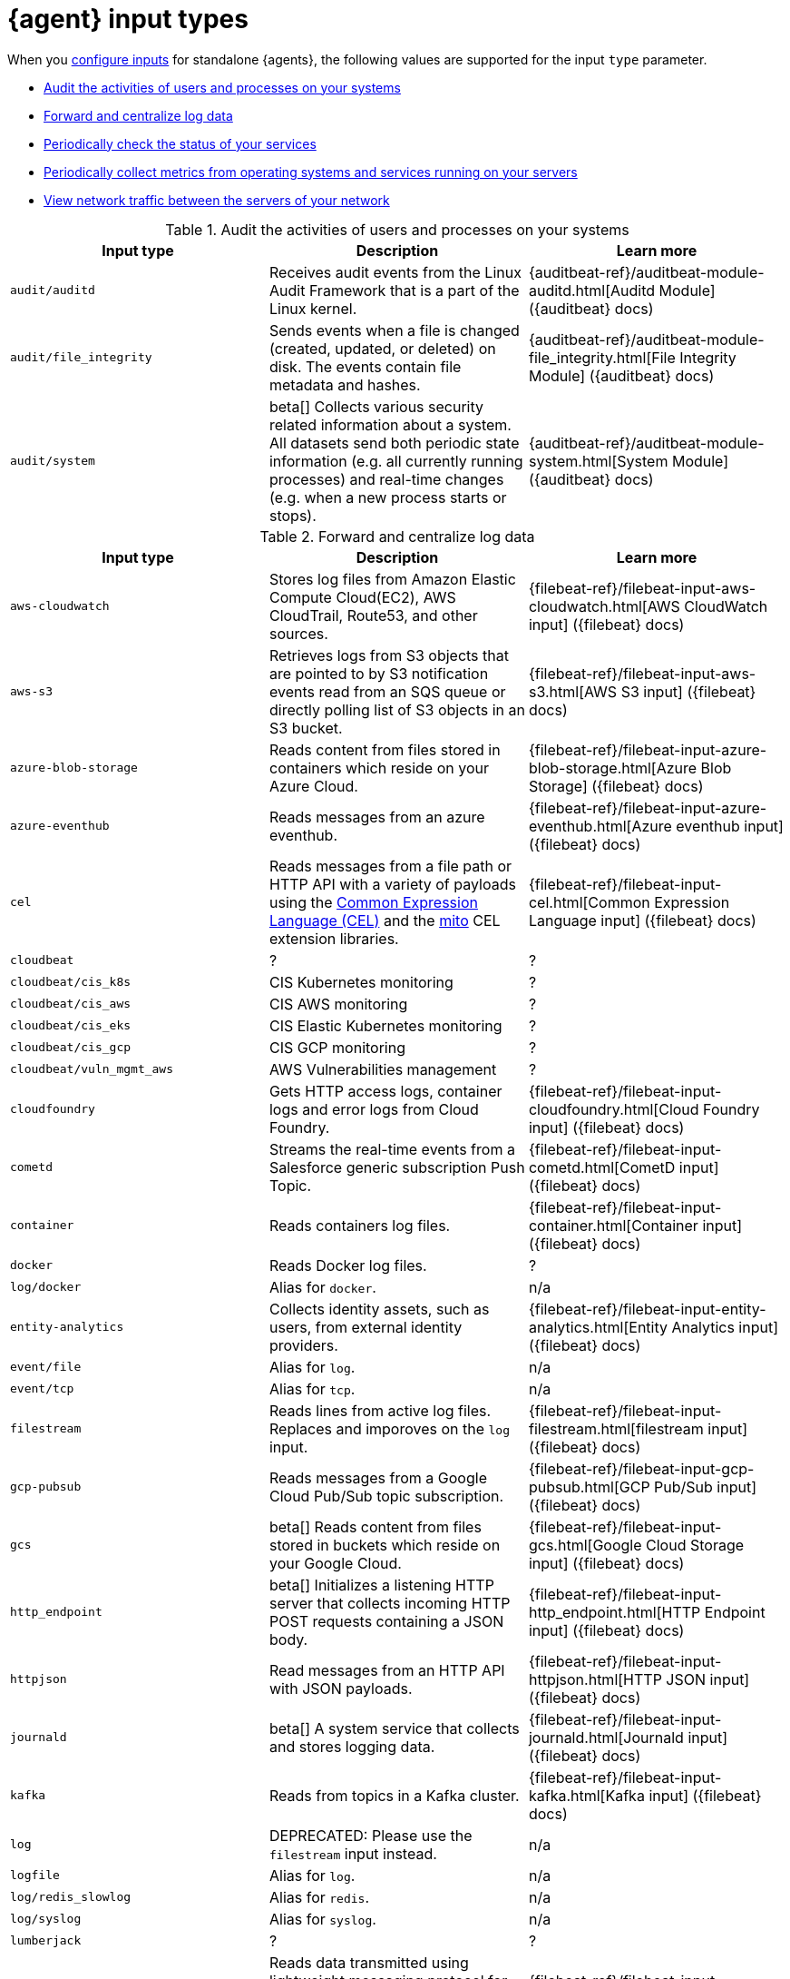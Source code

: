 [[elastic-agent-input-types]]
= {agent} input types

When you <<elastic-agent-input-configuration,configure inputs>> for standalone {agents}, the following values are supported for the input `type` parameter.

* <<elastic-agent-input-types-auditbeat>>
* <<elastic-agent-input-types-filebeat>>
* <<elastic-agent-input-types-heartbeat>>
* <<elastic-agent-input-types-metricbeat>>
* <<elastic-agent-input-types-packetbeat>>

// Auditbeat
[[elastic-agent-input-types-auditbeat]]
.Audit the activities of users and processes on your systems
|===
|Input type |Description |Learn more

|`audit/auditd`
|Receives audit events from the Linux Audit Framework that is a part of the Linux kernel.
|{auditbeat-ref}/auditbeat-module-auditd.html[Auditd Module] ({auditbeat} docs)

|`audit/file_integrity`
|Sends events when a file is changed (created, updated, or deleted) on disk. The events contain file metadata and hashes.
|{auditbeat-ref}/auditbeat-module-file_integrity.html[File Integrity Module] ({auditbeat} docs)

|`audit/system`
|beta[] Collects various security related information about a system. All datasets send both periodic state information (e.g. all currently running processes) and real-time changes (e.g. when a new process starts or stops).
|{auditbeat-ref}/auditbeat-module-system.html[System Module] ({auditbeat} docs)

|===

// Filebeat
[[elastic-agent-input-types-filebeat]]
.Forward and centralize log data 
|===
|Input type |Description |Learn more

|`aws-cloudwatch`
|Stores log files
from Amazon Elastic Compute Cloud(EC2), AWS CloudTrail, Route53, and other sources.
|{filebeat-ref}/filebeat-input-aws-cloudwatch.html[AWS CloudWatch input] ({filebeat} docs)

|`aws-s3`
|Retrieves logs from S3 objects that are pointed to by S3 notification events read from an SQS queue or directly polling list of S3 objects in an S3 bucket.
|{filebeat-ref}/filebeat-input-aws-s3.html[AWS S3 input] ({filebeat} docs)

|`azure-blob-storage`
|Reads content from files stored in containers which reside on your Azure Cloud.
|{filebeat-ref}/filebeat-input-azure-blob-storage.html[Azure Blob Storage] ({filebeat} docs)

|`azure-eventhub`
|Reads messages from an azure eventhub.
|{filebeat-ref}/filebeat-input-azure-eventhub.html[Azure eventhub input] ({filebeat} docs)

|`cel`
|Reads messages from a file path or HTTP API with a variety of payloads using the https://opensource.google.com/projects/cel[Common Expression Language (CEL)] and the https://pkg.go.dev/github.com/elastic/mito/lib[mito] CEL extension libraries.
|{filebeat-ref}/filebeat-input-cel.html[Common Expression Language input] ({filebeat} docs)

|`cloudbeat`
|?
|?

|`cloudbeat/cis_k8s`
|CIS Kubernetes monitoring
|?

|`cloudbeat/cis_aws`
|CIS AWS monitoring
|?

|`cloudbeat/cis_eks`
|CIS Elastic Kubernetes monitoring
|?

|`cloudbeat/cis_gcp`
|CIS GCP monitoring
|?

|`cloudbeat/vuln_mgmt_aws`
|AWS Vulnerabilities management
|?

|`cloudfoundry`
|Gets HTTP access logs, container logs and error logs from Cloud Foundry.
|{filebeat-ref}/filebeat-input-cloudfoundry.html[Cloud Foundry input] ({filebeat} docs)

|`cometd`
|Streams the real-time events from a Salesforce generic subscription Push Topic.
|{filebeat-ref}/filebeat-input-cometd.html[CometD input] ({filebeat} docs)

|`container`
|Reads containers log files.
|{filebeat-ref}/filebeat-input-container.html[Container input] ({filebeat} docs)

|`docker`
|Reads Docker log files.
|?

|`log/docker`
|Alias for `docker`.
|n/a

|`entity-analytics`
|Collects identity assets, such as users, from external identity providers.
|{filebeat-ref}/filebeat-input-entity-analytics.html[Entity Analytics input] ({filebeat} docs)

|`event/file`
|Alias for `log`.
|n/a

|`event/tcp`
|Alias for `tcp`.
|n/a

|`filestream`
|Reads lines from active log files. Replaces and imporoves on the `log` input.
|{filebeat-ref}/filebeat-input-filestream.html[filestream input] ({filebeat} docs)

|`gcp-pubsub`
|Reads messages from a Google Cloud Pub/Sub topic subscription.
|{filebeat-ref}/filebeat-input-gcp-pubsub.html[GCP Pub/Sub input] ({filebeat} docs)

|`gcs`
|beta[] Reads content from files stored in buckets which reside on your Google Cloud.
|{filebeat-ref}/filebeat-input-gcs.html[Google Cloud Storage input] ({filebeat} docs)

|`http_endpoint`
|beta[] Initializes a listening HTTP server that collects incoming HTTP POST requests containing a JSON body.
|{filebeat-ref}/filebeat-input-http_endpoint.html[HTTP Endpoint input] ({filebeat} docs)

|`httpjson`
|Read messages from an HTTP API with JSON payloads.
|{filebeat-ref}/filebeat-input-httpjson.html[HTTP JSON input] ({filebeat} docs)

|`journald`
|beta[] A system service that collects and stores logging data.
|{filebeat-ref}/filebeat-input-journald.html[Journald input] ({filebeat} docs)

|`kafka`
|Reads from topics in a Kafka cluster.
|{filebeat-ref}/filebeat-input-kafka.html[Kafka input] ({filebeat} docs)

|`log`
|DEPRECATED: Please use the `filestream` input instead.
|n/a

|`logfile`
|Alias for `log`.
|n/a

|`log/redis_slowlog`
|Alias for `redis`.
|n/a

|`log/syslog`
|Alias for `syslog`.
|n/a

|`lumberjack`
|?
|?

|`mqtt`
|Reads data transmitted using lightweight messaging protocol for small and mobile devices, optimized for high-latency or unreliable networks.
|{filebeat-ref}/filebeat-input-mqtt.html[MQTT input] ({filebeat} docs)

|`netflow`
|Reads NetFlow and IPFIX exported flows and options records over UDP.
|{filebeat-ref}/filebeat-input-netflow.html[NetFlow input] ({filebeat} docs)

|`o365audit`
|beta[] Retrieves audit messages from Office 365 and Azure AD activity logs.
|{filebeat-ref}/filebeat-input-o365audit.html[Office 365 Management Activity API input] ({filebeat} docs)

|`osquery`
|Collects and decodes the result logs written by https://osquery.readthedocs.io/en/latest/introduction/using-osqueryd/[osqueryd] in the JSON format.
|?

|`redis`
|beta[] Reads entries from Redis slowlogs.
|{filebeat-ref}/[Redis input] ({filebeat} docs)

|`syslog`
|Reads Syslog events as specified by RFC 3164 and RFC 5424, over TCP, UDP, or a Unix stream socket.
|{filebeat-ref}/filebeat-input-syslog.html[Syslog input] ({filebeat} docs)

|`tcp`
|Reads events over TCP.
|{filebeat-ref}/filebeat-input-tcp.html[TCP input] ({filebeat} docs)

|`udp`
|Reads events over UDP.
|{filebeat-ref}/filebeat-input-udp.html[UDP input] ({filebeat} docs)

|`unix`
|beta[] Reads events over a stream-oriented Unix domain socket.
|{filebeat-ref}/[Unix input] ({filebeat} docs)

|`winlog`
|?
|?

|===


// Heartbeat
[[elastic-agent-input-types-heartbeat]]
.Periodically check the status of your services
|===
|Input type |Description |Learn more

|`synthetics/browser`
|?
|?

|`synthetics/http`
|?
|?

|`synthetics/icmp`
|?
|?

|`synthetics/tcp`
|?
|?

|===

// Metricbeat
[[elastic-agent-input-types-metricbeat]]
.Periodically collect metrics from operating systems and services running on your servers
|===
|Input type |Description |Learn more

|`beat/metrics`
|Collects metrics about any Beat or other software based on libbeat.
|{metricbeat-ref}/metricbeat-module-beat.html[Beat module] ({metricbeat} docs)

|===

// Packetbeat
[[elastic-agent-input-types-packetbeat]]
.View network traffic between the servers of your network
|===
|Input type |Description |Learn more

|`packet`
|Sniffs the traffic between your servers, parses the application-level protocols on the fly, and correlates the messages into transactions.
|{packetbeat-ref}/packetbeat-overview.html[Packetbeat overview] ({packetbeat} docs)

|===